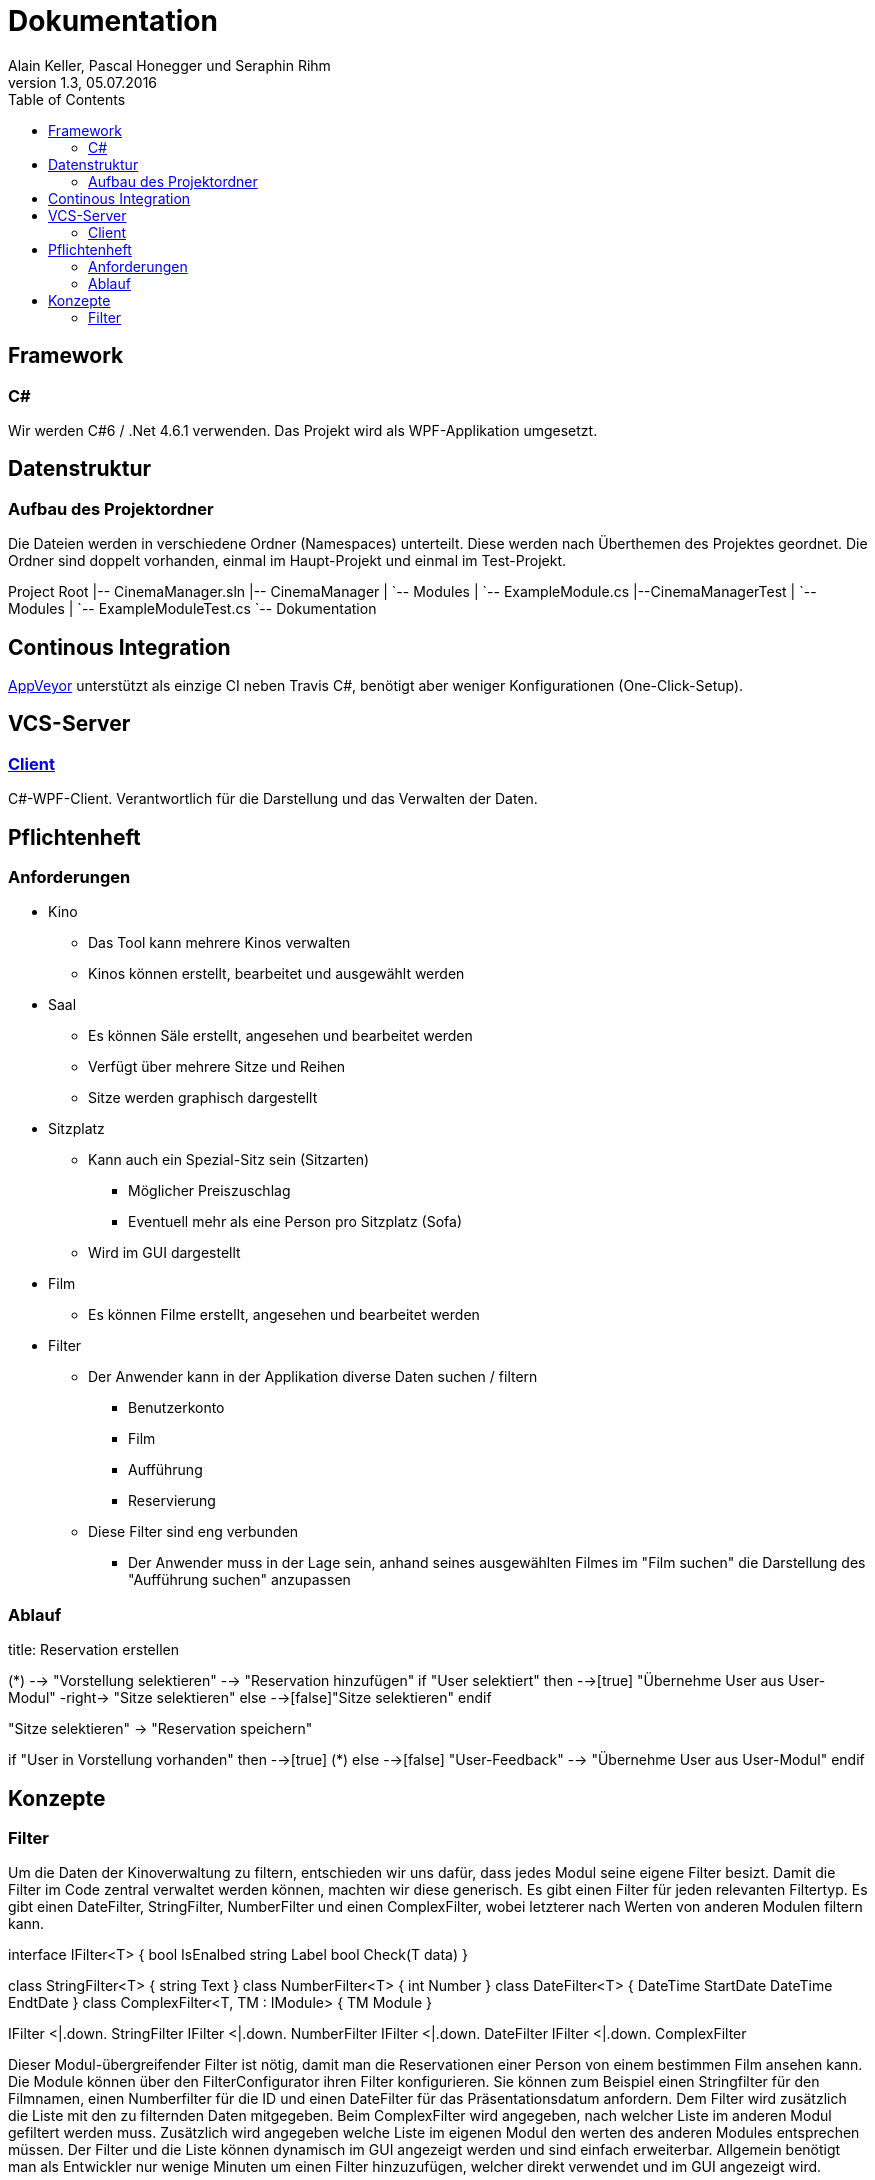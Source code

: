 Dokumentation
=============
Alain Keller, Pascal Honegger und Seraphin Rihm
Version 1.3, 05.07.2016
:toc:

== Framework

=== C#
Wir werden C#6 / .Net 4.6.1 verwenden. Das Projekt wird als WPF-Applikation umgesetzt.

== Datenstruktur

=== Aufbau des Projektordner
Die Dateien werden in verschiedene Ordner (Namespaces) unterteilt. Diese werden nach Überthemen des Projektes geordnet. Die Ordner sind doppelt vorhanden, einmal im Haupt-Projekt und einmal im Test-Projekt.


[tree]
--
Project Root
|-- CinemaManager.sln
|-- CinemaManager
|   `-- Modules
|      `-- ExampleModule.cs
|--CinemaManagerTest
|   `-- Modules
|      `-- ExampleModuleTest.cs
`-- Dokumentation
--


== Continous Integration
link:https://ci.appveyor.com/project/PascalHonegger/kinoverwaltung[AppVeyor] unterstützt als einzige CI neben Travis C#, benötigt aber weniger Konfigurationen (One-Click-Setup).

== VCS-Server
=== link:https://github.com/StarlordTheCoder/KinoVerwaltung[Client]
C#-WPF-Client. Verantwortlich für die Darstellung und das Verwalten der Daten.

== Pflichtenheft

=== Anforderungen

* Kino
** Das Tool kann mehrere Kinos verwalten
** Kinos können erstellt, bearbeitet und ausgewählt werden

* Saal
** Es können Säle erstellt, angesehen und bearbeitet werden
** Verfügt über mehrere Sitze und Reihen
** Sitze werden graphisch dargestellt

* Sitzplatz
** Kann auch ein Spezial-Sitz sein (Sitzarten)
*** Möglicher Preiszuschlag
*** Eventuell mehr als eine Person pro Sitzplatz (Sofa)
** Wird im GUI dargestellt

* Film
** Es können Filme erstellt, angesehen und bearbeitet werden

* Filter
** Der Anwender kann in der Applikation diverse Daten suchen / filtern
*** Benutzerkonto
*** Film
*** Aufführung
*** Reservierung
** Diese Filter sind eng verbunden
*** Der Anwender muss in der Lage sein, anhand seines ausgewählten Filmes im "Film suchen" die Darstellung des "Aufführung suchen" anzupassen

=== Ablauf

[uml]
--

title: Reservation erstellen

(*) --> "Vorstellung selektieren"
--> "Reservation hinzufügen"
if "User selektiert" then
  -->[true] "Übernehme User aus User-Modul"
  -right-> "Sitze selektieren"
else
  -->[false]"Sitze selektieren"
endif

"Sitze selektieren" -> "Reservation speichern"

if "User in Vorstellung vorhanden" then
  -->[true] (*)
else
  -->[false] "User-Feedback"
  --> "Übernehme User aus User-Modul"
endif

--

== Konzepte

=== Filter
Um die Daten der Kinoverwaltung zu filtern, entschieden wir uns dafür, dass jedes Modul seine eigene Filter besizt. Damit die Filter im Code zentral verwaltet werden können, machten wir diese generisch. Es gibt einen Filter für jeden relevanten Filtertyp. Es gibt einen DateFilter, StringFilter, NumberFilter und einen ComplexFilter, wobei letzterer nach Werten von anderen Modulen filtern kann. 

[uml]
--

interface IFilter<T> {
    bool IsEnalbed
    string Label
    bool Check(T data)
}

class StringFilter<T> {
    string Text
}
class NumberFilter<T> {
    int Number
}
class DateFilter<T> {
    DateTime StartDate
    DateTime EndtDate
}
class ComplexFilter<T, TM : IModule> {
    TM Module
}

IFilter <|.down. StringFilter
IFilter <|.down. NumberFilter
IFilter <|.down. DateFilter
IFilter <|.down. ComplexFilter

--

Dieser Modul-übergreifender Filter ist nötig, damit man die Reservationen einer Person von einem bestimmen Film ansehen kann. Die Module können über den FilterConfigurator ihren Filter konfigurieren. Sie können zum Beispiel einen Stringfilter für den Filmnamen, einen Numberfilter für die ID und einen DateFilter für das Präsentationsdatum anfordern. Dem Filter wird zusätzlich die Liste mit den zu filternden Daten mitgegeben. Beim ComplexFilter wird angegeben, nach welcher Liste im anderen Modul gefiltert werden muss. Zusätzlich wird angegeben welche Liste im eigenen Modul den werten des anderen Modules entsprechen müssen. Der Filter und die Liste können dynamisch im GUI angezeigt werden und sind einfach erweiterbar. Allgemein benötigt man als Entwickler nur wenige Minuten um einen Filter hinzuzufügen, welcher direkt verwendet und im GUI angezeigt wird. 

[uml]
--

interface IFilterConfigurator<T> {
    IFilterConfigurator StringFilter(string label, params Func<T, string>[] valueToCompareTo)
    IFilterConfigurator NumberFilter(string label, params Func<T, int>[] valueToCompareTo)
    IFilterConfigurator DateFilter(string label, params Func<T, DateTime?>[] valueToCompareTo)
    IFilterConfigurator ComplexFilter<TM>(TM module, Func<TM, IEnumerable<T>> valueToCompareTo)
}

class FilterConfigurator<T> {
    ObservableColletion<StringFilter> StringFilters
    ObservableColletion<NumberFilter> NumberFilters
    ObservableColletion<DateFilter> DateFilters
    ObservableColletion<ComplexFilter> ComplexFilters
}

FilterConfigurator .down.|> IFilterConfigurator

--

Wir haben dieses Konzept hauptsächlich für das einfache Anwenden erstellt. Der Entwickler kann ohne viel Aufwand seinen Filter verändern oder sogar eine neue Art von Filter hinzufügen. Ausserdem sind die Filter auf sich gestellt einfach zu testen. Hier ein Beispiel aus dem UserModule.

[source, csharp]
--
    public UserModule()
    {
    	UserFilterConfigurator
        .StringFilter("Name", u => u.Name)
	.StringFilter("Phone", u => u.PhoneNumber)
	.NumberFilter("ID", u => u.UserId);

	UserFilterConfigurator.FilterChanged += (sender, e) => FilterChanged();
    }
--
